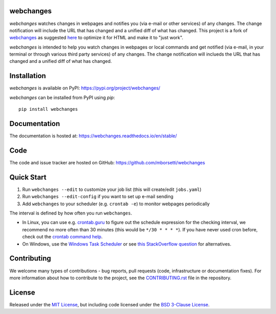 webchanges
==========

|pypi| |support| |licence|

|readthedocs| |travis| |coverage|

.. |pypi| image:: https://img.shields.io/pypi/v/webchanges.svg?style=flat-square
    :target: https://pypi.org/project/webchanges/
    :alt: pypi version

.. |support| image:: https://img.shields.io/pypi/pyversions/webchanges.svg?style=flat-square
    :target: https://pypi.org/project/webchanges/
    :alt: supported Python version

.. |licence| image:: https://img.shields.io/pypi/l/webchanges.svg?style=flat-square
    :target: https://pypi.org/project/webchanges/
    :alt: licence

.. |readthedocs| image:: https://img.shields.io/readthedocs/dateutil/latest.svg?style=flat-square&label=Read%20the%20Docs
   :alt: Read the documentation at https://dateutil.readthedocs.io/en/latest/
   :target: https://dateutil.readthedocs.io/en/latest/

.. |travis| image:: https://img.shields.io/travis/webchanges/webchanges/master.svg?style=flat-square&label=Travis%20Build
    :target: https://travis-ci.org/dateutil/dateutil
    :alt: travis build status

.. |appveyor| image:: https://img.shields.io/appveyor/ci/dateutil/dateutil/master.svg?style=flat-square&logo=appveyor
    :target: https://ci.appveyor.com/project/dateutil/dateutil
    :alt: appveyor build status

.. |coverage| image:: https://codecov.io/github/dateutil/dateutil/coverage.svg?branch=master
    :target: https://codecov.io/github/dateutil/dateutil?branch=master
    :alt: Code coverage

`webchanges` watches changes in webpages and notifies you (via e-mail or other services) of any
changes. The change notification will include the URL that has changed and
a unified diff of what has changed. This project is a fork of `webchanges <https://github.com/thp/webchanges>`__
as suggested `here <https://github.com/thp/webchanges/pull/518#discussion_r456885484>`__ to optimize it for HTML and
make it to "just work".

`webchanges` is intended to help you watch changes in webpages or local commands and get notified (via e-mail, in your
terminal or through various third party services) of any changes. The change notification will inclueds the URL
that has changed and a unified diff of what has changed.

Installation
============

`webchanges` is available on PyPI: https://pypi.org/project/webchanges/

`webchanges` can be installed from PyPI using `pip`::

   pip install webchanges

Documentation
=============

The documentation is hosted at: https://webchanges.readthedocs.io/en/stable/

Code
====

The code and issue tracker are hosted on GitHub: https://github.com/mborsetti/webchanges

Quick Start
============

#. Run ``webchanges --edit`` to customize your job list (this will create/edit ``jobs.yaml``)
#. Run ``webchanges --edit-config`` if you want to set up e-mail sending
#. Add ``webchanges`` to your scheduler (e.g. ``crontab -e``) to monitor webpages periodically

The interval is defined by how often you run ``webchanges``.

- In Linux, you can use e.g.
  `crontab.guru <https://crontab.guru>`__ to figure out the schedule expression for the checking interval, we recommend
  no more often than 30 minutes (this would be ``*/30 * * * *``). If you have never used cron before, check out the
  `crontab command help <https://www.computerhope.com/unix/ucrontab.htm>`__.
- On Windows, use the `Windows Task Scheduler <https://en.wikipedia.org/wiki/Windows_Task_Scheduler>`__
  or see `this StackOverflow question <https://stackoverflow.com/q/132971/1047040>`__ for alternatives.

Contributing
============

We welcome many types of contributions - bug reports, pull requests (code, infrastructure or documentation fixes).
For more information about how to contribute to the project, see the `CONTRIBUTING.rst
<https://github.com/mborsetti/webchanges/blob/master/CONTRIBUTING.rst>`__ file in the repository.

License
=======

Released under the `MIT License <https://opensource.org/licenses/MIT>`_, but including code licensed under the
`BSD 3-Clause License <https://opensource.org/licenses/BSD-3-Clause>`_.
